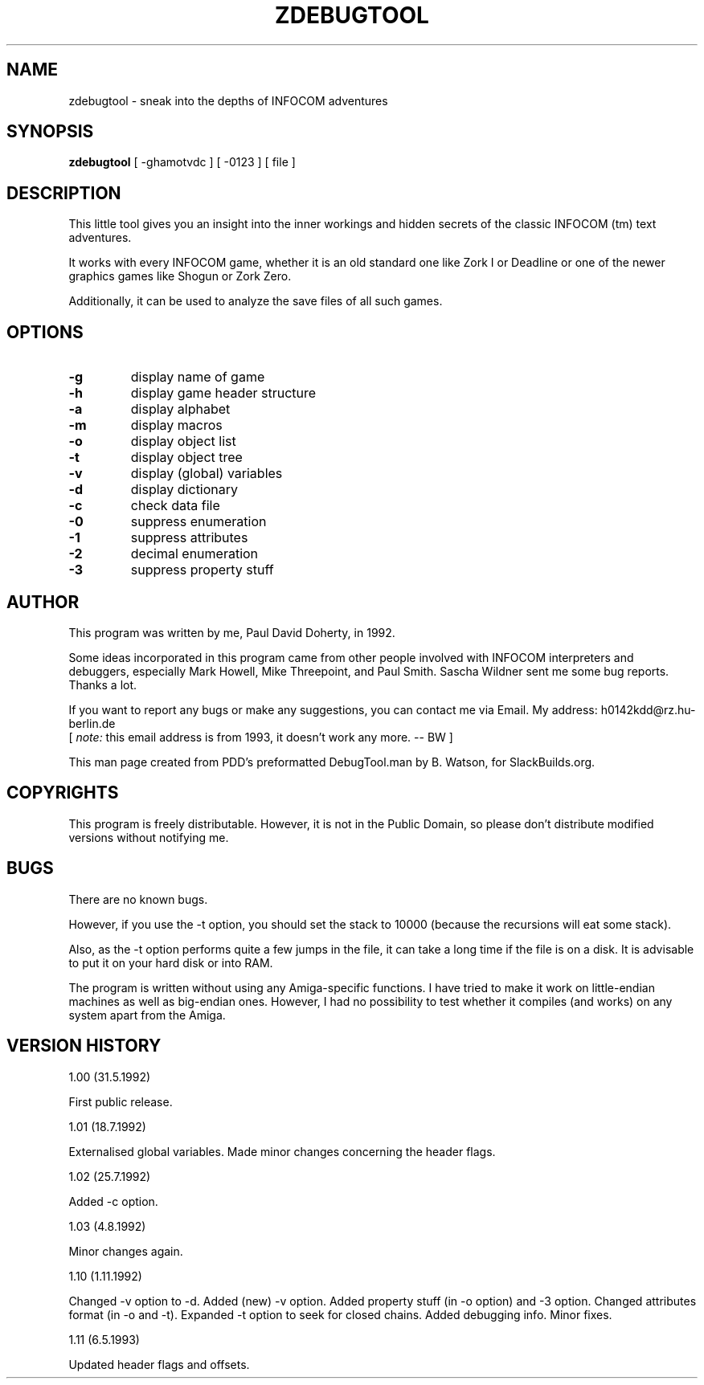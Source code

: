 .TH "ZDEBUGTOOL" 1 "December 2012" "SlackBuilds.org" "ZTools"
.SH NAME 
zdebugtool \- sneak into the depths of INFOCOM adventures 
.SH SYNOPSIS 
.B
zdebugtool
[ \-ghamotvdc ] [ \-0123 ] [ file ] 
.SH DESCRIPTION 
This little tool gives you an insight into the inner
workings and hidden secrets of the classic INFOCOM (tm) text
adventures. 
.PP
It works with every INFOCOM game, whether it is an old
standard one like Zork I or Deadline or one of the newer
graphics games like Shogun or Zork Zero. 
.PP
Additionally, it can be used to analyze the save files
of all such games. 
.SH OPTIONS
.TP
.B \-g
display name of game 
.TP
.B \-h
display game header structure 
.TP
.B \-a
display alphabet 
.TP
.B \-m
display macros 
.TP
.B \-o
display object list 
.TP
.B \-t
display object tree 
.TP
.B \-v
display (global) variables 
.TP
.B \-d
display dictionary 
.TP
.B \-c
check data file 
.TP
.B \-0
suppress enumeration 
.TP
.B \-1
suppress attributes 
.TP
.B \-2
decimal enumeration 
.TP
.B \-3
suppress property stuff 
.SH AUTHOR 
This program was written by me, Paul David Doherty, in
1992. 
.PP
Some ideas incorporated in this program came from other
people involved with INFOCOM interpreters and debuggers,
especially Mark Howell, Mike Threepoint, and Paul Smith.
Sascha Wildner sent me some bug reports. Thanks a lot. 
.PP
If you want to report any bugs or make any suggestions,
you can contact me via Email. My address:
h0142kdd@rz.hu\-berlin.de 
.br
[
.I note:
this email address is from 1993, it doesn't work any more. \-\- BW ]
.PP
This man page created from PDD's preformatted DebugTool.man by B. Watson,
for SlackBuilds.org.
.SH COPYRIGHTS 
This program is freely distributable. However, it is not in
the Public Domain, so please don't distribute modified
versions without notifying me. 
.SH BUGS 
There are no known bugs. 
.PP
However, if you use the \-t option, you should set the
stack to 10000 (because the recursions will eat some
stack). 
.PP
Also, as the \-t option performs quite a few jumps in
the file, it can take a long time if the file is on a disk.
It is advisable to put it on your hard disk or into RAM. 
.PP COMPATIBILITY 
The program is written without using any Amiga\-specific
functions. I have tried to make it work on little\-endian
machines as well as big\-endian ones. However, I had no
possibility to test whether it compiles (and works) on any
system apart from the Amiga. 
.SH "VERSION HISTORY "
1.00 (31.5.1992) 
.PP
First public release. 
.PP
1.01 (18.7.1992) 
.PP
Externalised global variables. Made minor changes
concerning the header flags. 
.PP
1.02 (25.7.1992) 
.PP
Added \-c option. 
.PP
1.03 (4.8.1992) 
.PP
Minor changes again. 
.PP
1.10 (1.11.1992) 
.PP
Changed \-v option to \-d. Added (new) \-v option. Added
property stuff (in \-o option) and \-3 option. Changed
attributes format (in \-o and \-t). Expanded \-t option to
seek for closed chains. Added debugging info. Minor
fixes. 
.PP
1.11 (6.5.1993) 
.PP
Updated header flags and offsets. 
